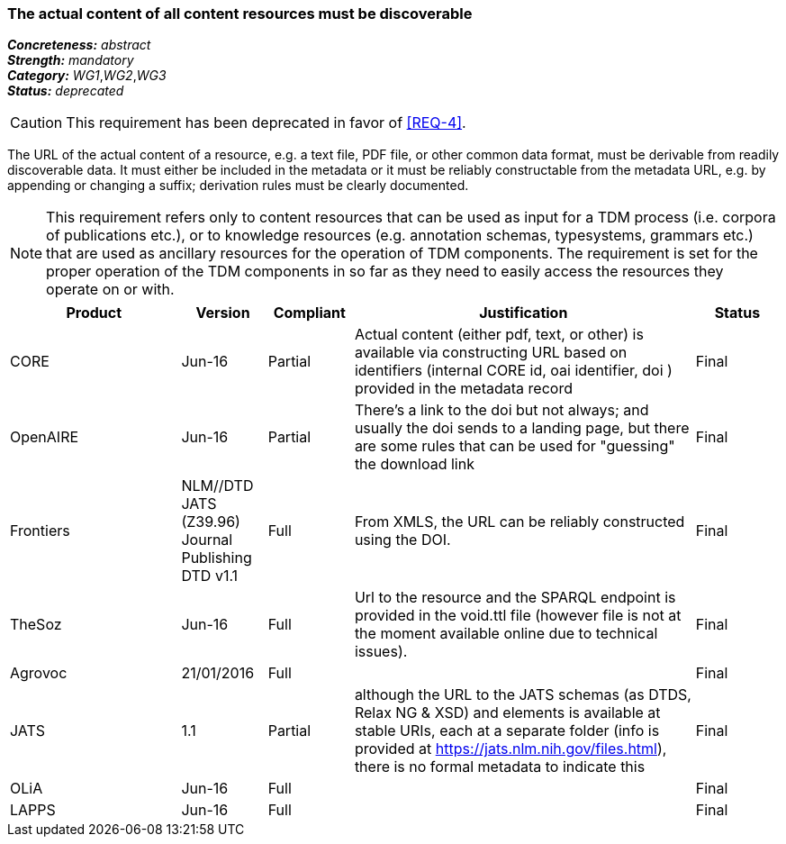 === The actual content of all content resources must be discoverable

[%hardbreaks]
[small]#*_Concreteness:_* __abstract__#
[small]#*_Strength:_* __mandatory__#
[small]#*_Category:_* __WG1__,__WG2__,__WG3__#
[small]#*_Status:_* __deprecated__#

CAUTION: This requirement has been deprecated in favor of <<REQ-4>>.

The URL of the actual content of a resource, e.g. a text file, PDF file, or other common data format, must be derivable from readily discoverable data. It must either be included in the metadata or it must be reliably constructable from the metadata URL, e.g. by appending or changing a suffix; derivation rules must be clearly documented. 

NOTE: This requirement refers only to content resources that can be used as input for a TDM process (i.e. corpora of publications etc.), or to knowledge resources (e.g. annotation schemas, typesystems, grammars etc.) that are used as ancillary resources for the operation of TDM components. The requirement is set for the proper operation of the TDM components in so far as they need to easily access the resources they operate on or with.

[cols="2,1,1,4,1"]
|====
|Product|Version|Compliant|Justification|Status

| CORE
| Jun-16
| Partial
| Actual content (either pdf, text, or other) is available via constructing URL based on identifiers (internal CORE id, oai identifier, doi ) provided in the metadata record
| Final

| OpenAIRE
| Jun-16
| Partial
| There's a link to the doi but not always; and usually the doi sends to a landing page, but there are some rules that can be used for "guessing" the download link
| Final

| Frontiers
| NLM//DTD JATS (Z39.96) Journal Publishing DTD v1.1
| Full
| From XMLS, the URL can be reliably constructed using the DOI.
| Final

| TheSoz
| Jun-16
| Full
| Url to the resource and the SPARQL endpoint is provided in the void.ttl file (however file is not at the moment available online due to technical issues).
| Final

| Agrovoc
| 21/01/2016
| Full
| 
| Final

| JATS
| 1.1
| Partial
| although the URL to the JATS schemas (as DTDS, Relax NG & XSD) and elements is available at stable URIs, each at a separate folder (info is provided at https://jats.nlm.nih.gov/files.html), there is no formal metadata to indicate this
| Final

| OLiA
| Jun-16
| Full
| 
| Final

| LAPPS
| Jun-16
| Full
| 
| Final

|====